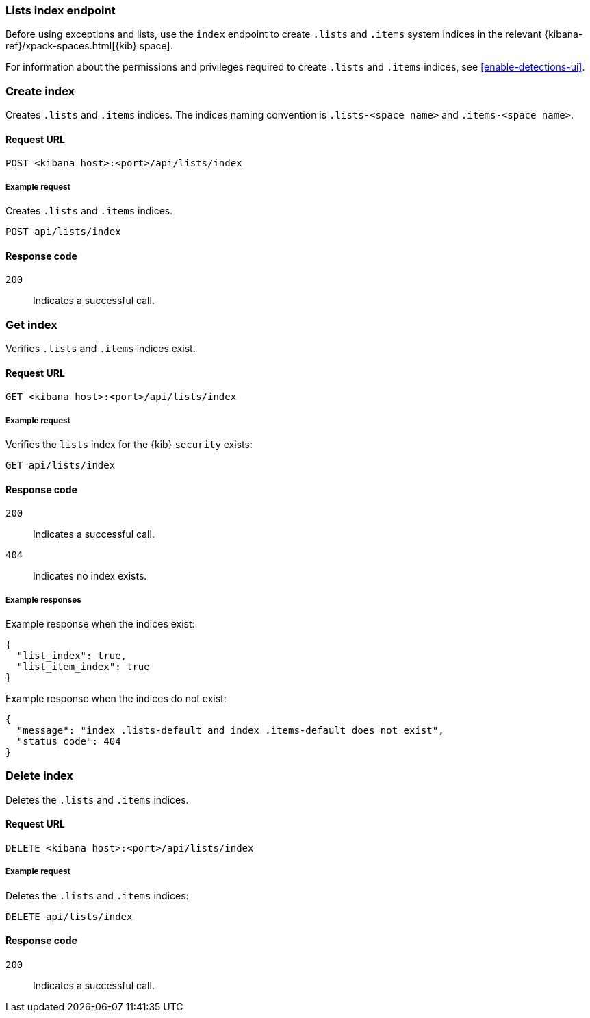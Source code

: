 [[lists-index-api-overview]]
=== Lists index endpoint

Before using exceptions and lists, use the `index` endpoint to create `.lists`
and `.items` system indices in the relevant
{kibana-ref}/xpack-spaces.html[{kib} space].

For information about the permissions and privileges required to create
`.lists` and `.items` indices, see <<enable-detections-ui>>.

[discrete]
=== Create index

Creates `.lists` and `.items` indices. The indices naming convention is
`.lists-<space name>` and `.items-<space name>`.

[discrete]
==== Request URL

`POST  <kibana host>:<port>/api/lists/index`

[discrete]
===== Example request

Creates `.lists` and `.items` indices.

[source,console]
--------------------------------------------------
POST api/lists/index
--------------------------------------------------
// KIBANA

[discrete]
==== Response code

`200`::
    Indicates a successful call.

[discrete]
=== Get index

Verifies `.lists` and `.items` indices exist.

[discrete]
==== Request URL

`GET <kibana host>:<port>/api/lists/index`

[discrete]
===== Example request

Verifies the `lists` index for the {kib} `security` exists:

[source,console]
--------------------------------------------------
GET api/lists/index
--------------------------------------------------
// KIBANA

[discrete]
==== Response code

`200`::
    Indicates a successful call.
`404`::
    Indicates no index exists.

[discrete]
===== Example responses

Example response when the indices exist:

[source,json]
--------------------------------------------------
{
  "list_index": true,
  "list_item_index": true
}
--------------------------------------------------

Example response when the indices do not exist:

[source,json]
--------------------------------------------------
{
  "message": "index .lists-default and index .items-default does not exist",
  "status_code": 404
}
--------------------------------------------------

[discrete]
=== Delete index

Deletes the `.lists` and `.items` indices.

[discrete]
==== Request URL

`DELETE <kibana host>:<port>/api/lists/index`

[discrete]
===== Example request

Deletes the `.lists` and `.items` indices:

[source, js]
--------------------------------------------------
DELETE api/lists/index
--------------------------------------------------
// KIBANA

[discrete]
==== Response code

`200`::
    Indicates a successful call.
